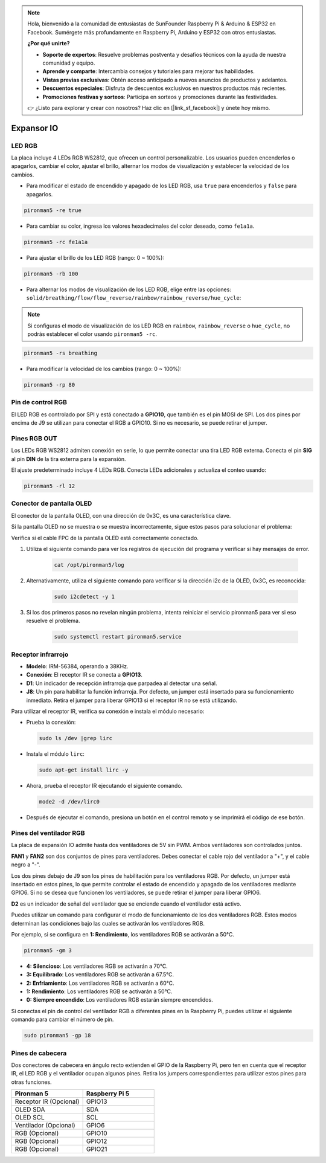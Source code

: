 .. note::

    Hola, bienvenido a la comunidad de entusiastas de SunFounder Raspberry Pi & Arduino & ESP32 en Facebook. Sumérgete más profundamente en Raspberry Pi, Arduino y ESP32 con otros entusiastas.

    **¿Por qué unirte?**

    - **Soporte de expertos**: Resuelve problemas postventa y desafíos técnicos con la ayuda de nuestra comunidad y equipo.
    - **Aprende y comparte**: Intercambia consejos y tutoriales para mejorar tus habilidades.
    - **Vistas previas exclusivas**: Obtén acceso anticipado a nuevos anuncios de productos y adelantos.
    - **Descuentos especiales**: Disfruta de descuentos exclusivos en nuestros productos más recientes.
    - **Promociones festivas y sorteos**: Participa en sorteos y promociones durante las festividades.

    👉 ¿Listo para explorar y crear con nosotros? Haz clic en [|link_sf_facebook|] y únete hoy mismo.

Expansor IO
================

LED RGB
------------

.. image:: img/io_board_rgb.png

La placa incluye 4 LEDs RGB WS2812, que ofrecen un control personalizable. Los usuarios pueden encenderlos o apagarlos, cambiar el color, ajustar el brillo, alternar los modos de visualización y establecer la velocidad de los cambios.

* Para modificar el estado de encendido y apagado de los LED RGB, usa ``true`` para encenderlos y ``false`` para apagarlos.

.. code-block:: shell

  pironman5 -re true

* Para cambiar su color, ingresa los valores hexadecimales del color deseado, como ``fe1a1a``.

.. code-block:: shell

  pironman5 -rc fe1a1a

* Para ajustar el brillo de los LED RGB (rango: 0 ~ 100%):

.. code-block:: shell

  pironman5 -rb 100

* Para alternar los modos de visualización de los LED RGB, elige entre las opciones: ``solid/breathing/flow/flow_reverse/rainbow/rainbow_reverse/hue_cycle``:

.. note::

  Si configuras el modo de visualización de los LED RGB en ``rainbow``, ``rainbow_reverse`` o ``hue_cycle``, no podrás establecer el color usando ``pironman5 -rc``.

.. code-block:: shell

  pironman5 -rs breathing

* Para modificar la velocidad de los cambios (rango: 0 ~ 100%):

.. code-block:: shell

  pironman5 -rp 80

Pin de control RGB
-------------------------

El LED RGB es controlado por SPI y está conectado a **GPIO10**, que también es el pin MOSI de SPI. Los dos pines por encima de J9 se utilizan para conectar el RGB a GPIO10. Si no es necesario, se puede retirar el jumper.

  .. image:: img/io_board_rgb_pin.png

Pines RGB OUT
-------------------------

.. image:: img/io_board_rgb_out.png

Los LEDs RGB WS2812 admiten conexión en serie, lo que permite conectar una tira LED RGB externa. Conecta el pin **SIG** al pin **DIN** de la tira externa para la expansión.

El ajuste predeterminado incluye 4 LEDs RGB. Conecta LEDs adicionales y actualiza el conteo usando:

.. code-block:: shell

  pironman5 -rl 12


Conector de pantalla OLED
----------------------------

El conector de la pantalla OLED, con una dirección de 0x3C, es una característica clave.

.. image:: img/io_board_oled.png

Si la pantalla OLED no se muestra o se muestra incorrectamente, sigue estos pasos para solucionar el problema:

Verifica si el cable FPC de la pantalla OLED está correctamente conectado.

#. Utiliza el siguiente comando para ver los registros de ejecución del programa y verificar si hay mensajes de error.

    .. code-block:: shell

        cat /opt/pironman5/log

#. Alternativamente, utiliza el siguiente comando para verificar si la dirección i2c de la OLED, 0x3C, es reconocida:
    
    .. code-block:: shell
        
        sudo i2cdetect -y 1

#. Si los dos primeros pasos no revelan ningún problema, intenta reiniciar el servicio pironman5 para ver si eso resuelve el problema.


    .. code-block:: shell

        sudo systemctl restart pironman5.service


Receptor infrarrojo
---------------------------

.. image:: img/io_board_receiver.png

* **Modelo**: IRM-56384, operando a 38KHz.
* **Conexión**: El receptor IR se conecta a **GPIO13**.
* **D1**: Un indicador de recepción infrarroja que parpadea al detectar una señal.
* **J8**: Un pin para habilitar la función infrarroja. Por defecto, un jumper está insertado para su funcionamiento inmediato. Retira el jumper para liberar GPIO13 si el receptor IR no se está utilizando.

Para utilizar el receptor IR, verifica su conexión e instala el módulo necesario:

* Prueba la conexión:

  .. code-block:: shell

    sudo ls /dev |grep lirc

* Instala el módulo ``lirc``:

  .. code-block:: shell

    sudo apt-get install lirc -y

* Ahora, prueba el receptor IR ejecutando el siguiente comando.

  .. code-block:: shell

    mode2 -d /dev/lirc0

* Después de ejecutar el comando, presiona un botón en el control remoto y se imprimirá el código de ese botón.


Pines del ventilador RGB
-----------------------------

La placa de expansión IO admite hasta dos ventiladores de 5V sin PWM. Ambos ventiladores son controlados juntos.

**FAN1** y **FAN2** son dos conjuntos de pines para ventiladores. Debes conectar el cable rojo del ventilador a "+", y el cable negro a "-".

.. image:: img/io_board_fan.png

Los dos pines debajo de J9 son los pines de habilitación para los ventiladores RGB. Por defecto, un jumper está insertado en estos pines, lo que permite controlar el estado de encendido y apagado de los ventiladores mediante GPIO6. Si no se desea que funcionen los ventiladores, se puede retirar el jumper para liberar GPIO6.

.. image:: img/io_board_fan_j9.png

**D2** es un indicador de señal del ventilador que se enciende cuando el ventilador está activo.

.. image:: img/io_board_fan_d2.png

Puedes utilizar un comando para configurar el modo de funcionamiento de los dos ventiladores RGB. Estos modos determinan las condiciones bajo las cuales se activarán los ventiladores RGB.

Por ejemplo, si se configura en **1: Rendimiento**, los ventiladores RGB se activarán a 50°C.

.. code-block:: shell

  pironman5 -gm 3

* **4: Silencioso**: Los ventiladores RGB se activarán a 70°C.
* **3: Equilibrado**: Los ventiladores RGB se activarán a 67.5°C.
* **2: Enfriamiento**: Los ventiladores RGB se activarán a 60°C.
* **1: Rendimiento**: Los ventiladores RGB se activarán a 50°C.
* **0: Siempre encendido**: Los ventiladores RGB estarán siempre encendidos.

Si conectas el pin de control del ventilador RGB a diferentes pines en la Raspberry Pi, puedes utilizar el siguiente comando para cambiar el número de pin.

.. code-block:: shell

  sudo pironman5 -gp 18

Pines de cabecera
----------------------

.. image:: img/io_board_pin_header.png

Dos conectores de cabecera en ángulo recto extienden el GPIO de la Raspberry Pi, pero ten en cuenta que el receptor IR, el LED RGB y el ventilador ocupan algunos pines. Retira los jumpers correspondientes para utilizar estos pines para otras funciones.

.. list-table:: 
  :widths: 25 25
  :header-rows: 1

  * - Pironman 5
    - Raspberry Pi 5
  * - Receptor IR (Opcional)
    - GPIO13
  * - OLED SDA
    - SDA
  * - OLED SCL
    - SCL
  * - Ventilador (Opcional)
    - GPIO6
  * - RGB (Opcional)
    - GPIO10
  * - RGB (Opcional)
    - GPIO12
  * - RGB (Opcional)
    - GPIO21

